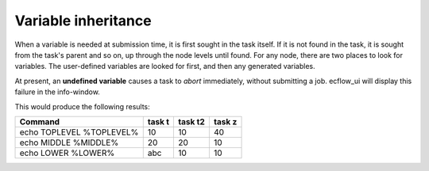 .. _variable_inheritance:

Variable inheritance
//////////////////////

When a variable is needed at submission time, it is first sought in
the task itself. If it is not found in the task, it is sought from
the task's parent and so on, up through the node levels until found.
For any node, there are two places to look for variables. The
user-defined variables are looked for first, and then any generated
variables.

At present, an **undefined variable** causes a task to *abort*
immediately, without submitting a job. ecflow_ui will display this
failure in the info-window.

.. code-block:: shell
   :caption: Example of Variable inheritance

   suite x
      edit TOPLEVEL 10
      edit MIDDLE 10
      edit LOWER 10
      family f
         edit MIDDLE 20
         task t
            edit LOWER abc
         task t2
      endfamily
      family f2
         edit TOPLEVEL 40
         task z
      endfamily
   endsuite


This would produce the following results:

.. list-table::
   :header-rows: 1
  
   * - Command
     - task t
     - task t2
     - task z
   * - echo TOPLEVEL %TOPLEVEL%
     - 10
     - 10
     - 40
   * - echo MIDDLE %MIDDLE%
     - 20
     - 20
     - 10
   * - echo LOWER %LOWER%
     - abc
     - 10
     - 10

